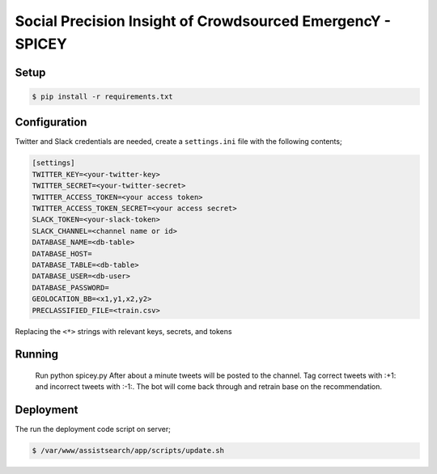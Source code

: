 Social Precision Insight of Crowdsourced EmergencY - SPICEY
===========================================================

Setup
-----

.. code-block:: bash

   $ pip install -r requirements.txt


Configuration
-------------

Twitter and Slack credentials are needed, create a ``settings.ini`` file with the following contents;

.. code-block:: bash

   [settings]
   TWITTER_KEY=<your-twitter-key>
   TWITTER_SECRET=<your-twitter-secret>
   TWITTER_ACCESS_TOKEN=<your access token>
   TWITTER_ACCESS_TOKEN_SECRET=<your access secret>
   SLACK_TOKEN=<your-slack-token>
   SLACK_CHANNEL=<channel name or id>
   DATABASE_NAME=<db-table>
   DATABASE_HOST=
   DATABASE_TABLE=<db-table>
   DATABASE_USER=<db-user>
   DATABASE_PASSWORD=   
   GEOLOCATION_BB=<x1,y1,x2,y2>
   PRECLASSIFIED_FILE=<train.csv>

Replacing the ``<*>`` strings with relevant keys, secrets, and tokens


Running
-------

  Run python spicey.py
  After about a minute tweets will be posted to the channel.  Tag correct tweets 
  with :+1: and incorrect tweets with :-1:.  The bot will come back through and retrain 
  base on the recommendation.

Deployment
----------

The run the deployment code script on server;

.. code-block:: bash

   $ /var/www/assistsearch/app/scripts/update.sh
